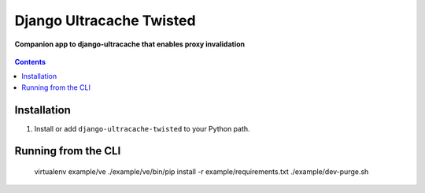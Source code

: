 Django Ultracache Twisted
=========================
**Companion app to django-ultracache that enables proxy invalidation**

.. figure:: https://travis-ci.org/praekelt/django-ultracache-twisted.svg?branch=develop
   :align: center
   :alt: Travis

.. contents:: Contents
    :depth: 5

Installation
------------

#. Install or add ``django-ultracache-twisted`` to your Python path.

Running from the CLI
--------------------

    virtualenv example/ve
    ./example/ve/bin/pip install -r example/requirements.txt
    ./example/dev-purge.sh

